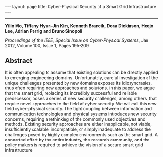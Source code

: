 #+OPTIONS:   H:4 num:nil toc:nil author:nil timestamp:nil tex:t 
#+BEGIN_EXPORT HTML
---
layout: page
title: Cyber-Physical Security of a Smart Grid Infrastructure
---
#+END_EXPORT
--------------------------------

*Yilin Mo, Tiffany Hyun-Jin Kim, Kenneth Brancik, Dona Dickinson, Heejo Lee, Adrian Perrig and Bruno Sinopoli*

/Proceedings of the IEEE, Special Issue on Cyber-Physical Systems/, Jan 2012, Volume 100, Issue 1, Pages 195-209

** Abstract

It is often appealing to assume that existing solutions can be directly applied to emerging engineering domains. Unfortunately, careful investigation of the unique challenges presented by new domains exposes its idiosyncrasies, thus often requiring new approaches and solutions. In this paper, we argue that the smart grid, replacing its incredibly successful and reliable predecessor, poses a series of new security challenges, among others, that require novel approaches to the field of cyber security. We will call this new field cyber-physical security. The tight coupling between information and communication technologies and physical systems introduces new security concerns, requiring a rethinking of the commonly used objectives and methods. Existing security approaches are either inapplicable, not viable, insufficiently scalable, incompatible, or simply inadequate to address the challenges posed by highly complex environments such as the smart grid. A concerted effort by the entire industry, the research community, and the policy makers is required to achieve the vision of a secure smart grid infrastructure.
